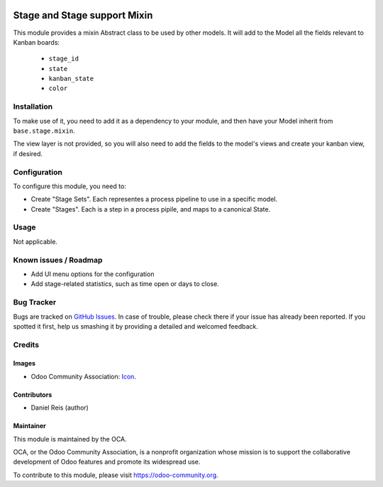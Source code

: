 .. image:: https://img.shields.io/badge/licence-AGPL--3-blue.svg
   :target: http://www.gnu.org/licenses/agpl-3.0-standalone.html
   :alt: License: AGPL-3

=============================
Stage and Stage support Mixin
=============================

This module provides a mixin Abstract class to be used by other models.
It will add to the Model all the fields relevant to Kanban boards:

  - ``stage_id``
  - ``state``
  - ``kanban_state``
  - ``color``


Installation
============


To make use of it, you need to add it as a dependency to your module, 
and then have your Model inherit from ``base.stage.mixin``.

The view layer is not provided, so you will also need to add the fields
to the model's views and create your kanban view, if desired.


Configuration
=============

To configure this module, you need to:

- Create "Stage Sets". Each representes a process pipeline to use in a specific model.
- Create "Stages". Each is a step in a process pipile, and maps to a canonical State.


Usage
=====

Not applicable.


.. image:: https://odoo-community.org/website/image/ir.attachment/5784_f2813bd/datas
   :alt: Try me on Runbot
   :target: https://runbot.odoo-community.org/runbot/149/8.0


Known issues / Roadmap
======================

* Add UI menu options for the configuration
* Add stage-related statistics, such as time open or days to close.


Bug Tracker
===========

Bugs are tracked on `GitHub Issues
<https://github.com/OCA/server-tools/issues>`_. In case of trouble, please
check there if your issue has already been reported. If you spotted it first,
help us smashing it by providing a detailed and welcomed feedback.

Credits
=======

Images
------

* Odoo Community Association: `Icon <https://github.com/OCA/maintainer-tools/blob/master/template/module/static/description/icon.svg>`_.

Contributors
------------

* Daniel Reis (author)


Maintainer
----------

.. image:: https://odoo-community.org/logo.png
   :alt: Odoo Community Association
   :target: https://odoo-community.org

This module is maintained by the OCA.

OCA, or the Odoo Community Association, is a nonprofit organization whose
mission is to support the collaborative development of Odoo features and
promote its widespread use.

To contribute to this module, please visit https://odoo-community.org.
